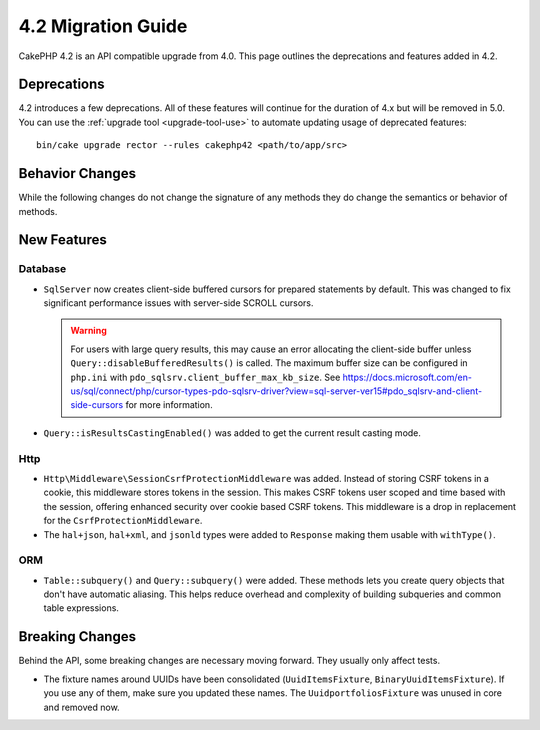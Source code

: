 4.2 Migration Guide
###################

CakePHP 4.2 is an API compatible upgrade from 4.0. This page outlines the
deprecations and features added in 4.2.


Deprecations
============

4.2 introduces a few deprecations. All of these features will continue for the
duration of 4.x but will be removed in 5.0. You can use the
:ref:`upgrade tool <upgrade-tool-use>` to automate updating usage of deprecated
features::

    bin/cake upgrade rector --rules cakephp42 <path/to/app/src>

Behavior Changes
================

While the following changes do not change the signature of any methods they do
change the semantics or behavior of methods.

New Features
============

Database
----

- ``SqlServer`` now creates client-side buffered cursors for prepared statements by default.
  This was changed to fix significant performance issues with server-side SCROLL cursors.

  .. warning::
      For users with large query results, this may cause an error allocating the client-side buffer unless
      ``Query::disableBufferedResults()`` is called.
      The maximum buffer size can be configured in ``php.ini`` with ``pdo_sqlsrv.client_buffer_max_kb_size``.
      See https://docs.microsoft.com/en-us/sql/connect/php/cursor-types-pdo-sqlsrv-driver?view=sql-server-ver15#pdo_sqlsrv-and-client-side-cursors
      for more information.
- ``Query::isResultsCastingEnabled()`` was added to get the current result
  casting mode.

Http
----

- ``Http\Middleware\SessionCsrfProtectionMiddleware`` was added. Instead of
  storing CSRF tokens in a cookie, this middleware stores tokens in the session.
  This makes CSRF tokens user scoped and time based with the session, offering
  enhanced security over cookie based CSRF tokens. This middleware is a drop in
  replacement for the ``CsrfProtectionMiddleware``.
- The ``hal+json``, ``hal+xml``, and ``jsonld`` types were added to
  ``Response`` making them usable with ``withType()``.

ORM
---

- ``Table::subquery()`` and  ``Query::subquery()`` were added. These methods
  lets you create query objects that don't have automatic aliasing. This helps
  reduce overhead and complexity of building subqueries and common table
  expressions.

Breaking Changes
================

Behind the API, some breaking changes are necessary moving forward.
They usually only affect tests.

- The fixture names around UUIDs have been consolidated (``UuidItemsFixture``, ``BinaryUuidItemsFixture``).
  If you use any of them, make sure you updated these names.
  The ``UuidportfoliosFixture`` was unused in core and removed now.
